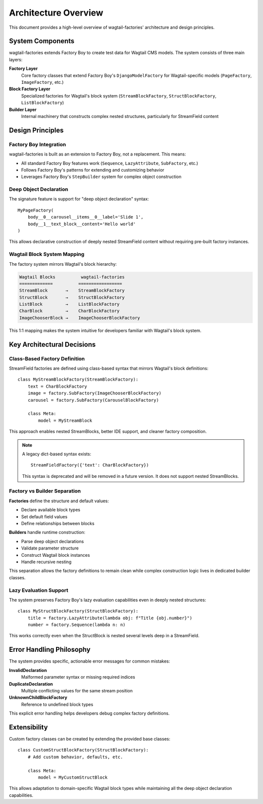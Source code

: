 ======================
Architecture Overview
======================

This document provides a high-level overview of wagtail-factories' architecture and design principles.

System Components
=================

wagtail-factories extends Factory Boy to create test data for Wagtail CMS models. The system consists of three main layers:

**Factory Layer**
    Core factory classes that extend Factory Boy's ``DjangoModelFactory`` for Wagtail-specific models (``PageFactory``, ``ImageFactory``, etc.)

**Block Factory Layer** 
    Specialized factories for Wagtail's block system (``StreamBlockFactory``, ``StructBlockFactory``, ``ListBlockFactory``)

**Builder Layer**
    Internal machinery that constructs complex nested structures, particularly for StreamField content

Design Principles
=================

Factory Boy Integration
-----------------------

wagtail-factories is built as an extension to Factory Boy, not a replacement. This means:

- All standard Factory Boy features work (``Sequence``, ``LazyAttribute``, ``SubFactory``, etc.)
- Follows Factory Boy's patterns for extending and customizing behavior
- Leverages Factory Boy's ``StepBuilder`` system for complex object construction

Deep Object Declaration
-----------------------

The signature feature is support for "deep object declaration" syntax::

    MyPageFactory(
        body__0__carousel__items__0__label='Slide 1',
        body__1__text_block__content='Hello world'
    )

This allows declarative construction of deeply nested StreamField content without requiring pre-built factory instances.

Wagtail Block System Mapping
-----------------------------

The factory system mirrors Wagtail's block hierarchy:

.. code-block:: text

    Wagtail Blocks          wagtail-factories
    =============          =================
    StreamBlock       →    StreamBlockFactory
    StructBlock       →    StructBlockFactory  
    ListBlock         →    ListBlockFactory
    CharBlock         →    CharBlockFactory
    ImageChooserBlock →    ImageChooserBlockFactory

This 1:1 mapping makes the system intuitive for developers familiar with Wagtail's block system.

Key Architectural Decisions
===========================

Class-Based Factory Definition
------------------------------

StreamField factories are defined using class-based syntax that mirrors Wagtail's block definitions::

    class MyStreamBlockFactory(StreamBlockFactory):
        text = CharBlockFactory
        image = factory.SubFactory(ImageChooserBlockFactory)
        carousel = factory.SubFactory(CarouselBlockFactory)
        
        class Meta:
            model = MyStreamBlock

This approach enables nested StreamBlocks, better IDE support, and cleaner factory composition.

.. note::

    A legacy dict-based syntax exists::

        StreamFieldFactory({'text': CharBlockFactory})

    This syntax is deprecated and will be removed in a future version. It does not support nested StreamBlocks.

Factory vs Builder Separation
------------------------------

**Factories** define the structure and default values:

- Declare available block types
- Set default field values  
- Define relationships between blocks

**Builders** handle runtime construction:

- Parse deep object declarations
- Validate parameter structure
- Construct Wagtail block instances
- Handle recursive nesting

This separation allows the factory definitions to remain clean while complex construction logic lives in dedicated builder classes.

Lazy Evaluation Support
-----------------------

The system preserves Factory Boy's lazy evaluation capabilities even in deeply nested structures::

    class MyStructBlockFactory(StructBlockFactory):
        title = factory.LazyAttribute(lambda obj: f"Title {obj.number}")
        number = factory.Sequence(lambda n: n)

This works correctly even when the StructBlock is nested several levels deep in a StreamField.

Error Handling Philosophy
=========================

The system provides specific, actionable error messages for common mistakes:

**InvalidDeclaration**
    Malformed parameter syntax or missing required indices

**DuplicateDeclaration** 
    Multiple conflicting values for the same stream position

**UnknownChildBlockFactory**
    Reference to undefined block types

This explicit error handling helps developers debug complex factory definitions.

Extensibility
=============

Custom factory classes can be created by extending the provided base classes::

    class CustomStructBlockFactory(StructBlockFactory):
        # Add custom behavior, defaults, etc.
        
        class Meta:
            model = MyCustomStructBlock

This allows adaptation to domain-specific Wagtail block types while maintaining all the deep object declaration capabilities.